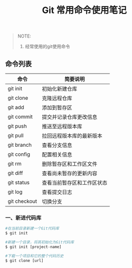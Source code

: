 #+TITLE: Git 常用命令使用笔记

#+BEGIN_QUOTE
NOTE:
1. 经常使用的git使用命令
#+END_QUOTE

** 命令列表

| 命令          | 简要说明                  |
|---------------+---------------------------|
| git init      | 初始化新建仓库            |
| git clone     | 克隆远程仓库              |
| git add       | 添加到暂存区              |
| git commit    | 提交并记录仓库更改信息    |
| git push      | 推送至远程版本库          |
| git pull      | 拉回远程版本库的最新版本  |
| git branch    | 查看分支信息              |
| git config    | 配置相关信息              |
| git rm        | 删除暂存区和工作区文件    |
| git diff      | 查看尚未暂存的更新内容    |
| git status    | 查看当前暂存区和工作区状态|
| git log       | 查看提交日志              |
| git checkout  | 切换分支                  |

*** 一、新进代码库

#+BEGIN_SRC python
#在当前目录新建一个Git代码库
$ git init

#新建一个目录，将其初始化为Git代码库
$ git init [project-name]

#下载一个项目和它的整个代码历史
$ git clone [url]

#+END_SRC



